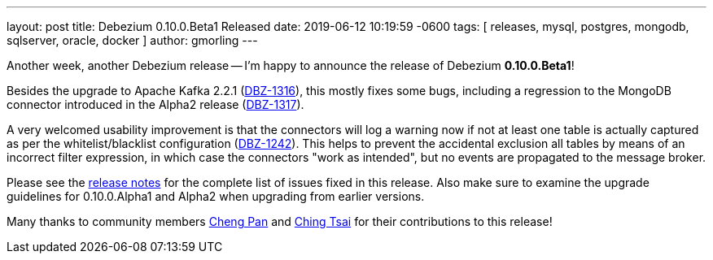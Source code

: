 ---
layout: post
title:  Debezium 0.10.0.Beta1 Released
date:   2019-06-12 10:19:59 -0600
tags: [ releases, mysql, postgres, mongodb, sqlserver, oracle, docker ]
author: gmorling
---

Another week, another Debezium release -- I'm happy to announce the release of Debezium *0.10.0.Beta1*!

Besides the upgrade to Apache Kafka 2.2.1 (https://issues.redhat.com/browse/DBZ-1316[DBZ-1316]),
this mostly fixes some bugs, including a regression to the MongoDB connector introduced in the Alpha2 release
(https://issues.redhat.com/browse/DBZ-1317[DBZ-1317]).

A very welcomed usability improvement is that the connectors will log a warning now
if not at least one table is actually captured as per the whitelist/blacklist configuration
(https://issues.redhat.com/browse/DBZ-1242[DBZ-1242]).
This helps to prevent the accidental exclusion all tables by means of an incorrect filter expression,
in which case the connectors "work as intended", but no events are propagated to the message broker.

Please see the link:/docs/releases/#release-0-10-0-beta1[release notes] for the complete list of issues fixed in this release.
Also make sure to examine the upgrade guidelines for 0.10.0.Alpha1 and Alpha2 when upgrading from earlier versions.

Many thanks to community members https://github.com/pan3793[Cheng Pan] and https://github.com/ChingTsai[Ching Tsai] for their contributions to this release!

+++<!-- more -->+++
